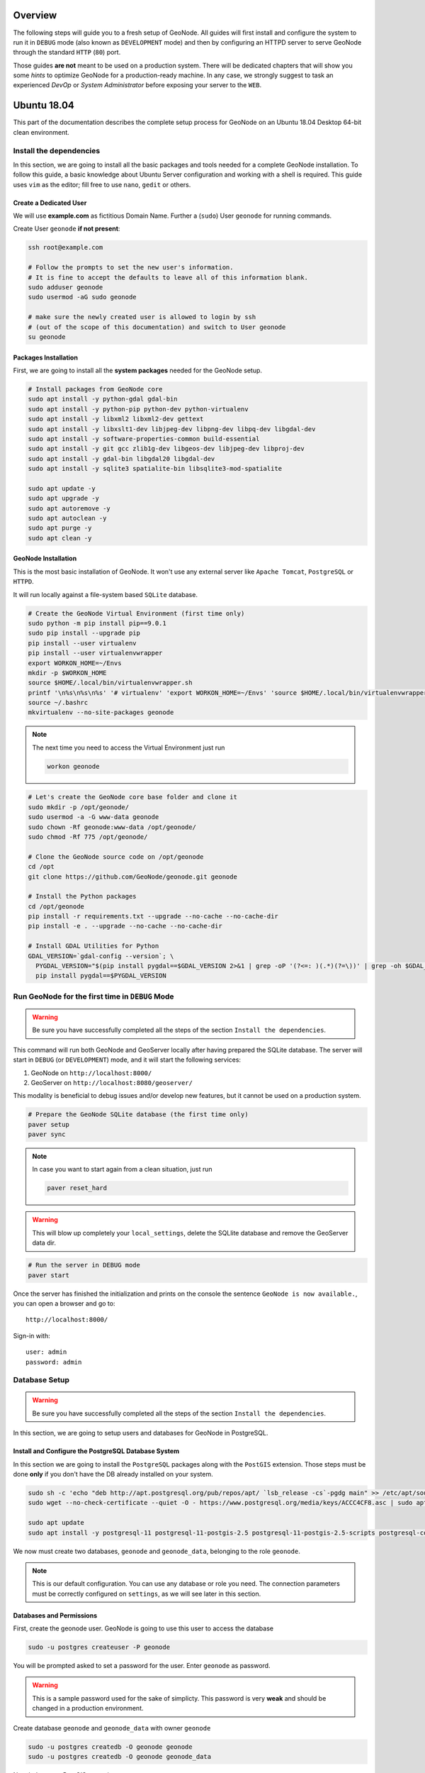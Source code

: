 Overview
========

The following steps will guide you to a fresh setup of GeoNode. All guides will first install and configure the system to run it in ``DEBUG`` mode (also known as ``DEVELOPMENT`` mode) and then by configuring an HTTPD server to serve GeoNode through the standard ``HTTP`` (``80``) port.

Those guides **are not** meant to be used on a production system. There will be dedicated chapters that will show you some *hints* to optimize GeoNode for a production-ready machine. In any case, we strongly suggest to task an experienced *DevOp* or *System Administrator* before exposing your server to the ``WEB``.

Ubuntu 18.04
============

This part of the documentation describes the complete setup process for GeoNode on an Ubuntu 18.04 Desktop 64-bit clean environment.

Install the dependencies
^^^^^^^^^^^^^^^^^^^^^^^^

In this section, we are going to install all the basic packages and tools needed for a complete GeoNode installation. To follow this guide, a basic knowledge about Ubuntu Server configuration and working with a shell is required. This guide uses ``vim`` as the editor; fill free to use ``nano``, ``gedit`` or others.

Create a Dedicated User
.......................

We will use **example.com** as fictitious Domain Name. Further a (``sudo``) User ``geonode`` for running commands.

Create User ``geonode`` **if not present**:

.. code-block:: shell

  ssh root@example.com

  # Follow the prompts to set the new user's information.
  # It is fine to accept the defaults to leave all of this information blank.
  sudo adduser geonode
  sudo usermod -aG sudo geonode

  # make sure the newly created user is allowed to login by ssh
  # (out of the scope of this documentation) and switch to User geonode
  su geonode

Packages Installation
.....................

First, we are going to install all the **system packages** needed for the GeoNode setup.

.. code-block:: shell

  # Install packages from GeoNode core
  sudo apt install -y python-gdal gdal-bin
  sudo apt install -y python-pip python-dev python-virtualenv
  sudo apt install -y libxml2 libxml2-dev gettext
  sudo apt install -y libxslt1-dev libjpeg-dev libpng-dev libpq-dev libgdal-dev
  sudo apt install -y software-properties-common build-essential
  sudo apt install -y git gcc zlib1g-dev libgeos-dev libjpeg-dev libproj-dev
  sudo apt install -y gdal-bin libgdal20 libgdal-dev
  sudo apt install -y sqlite3 spatialite-bin libsqlite3-mod-spatialite

  sudo apt update -y
  sudo apt upgrade -y
  sudo apt autoremove -y
  sudo apt autoclean -y
  sudo apt purge -y
  sudo apt clean -y

GeoNode Installation
....................

This is the most basic installation of GeoNode. It won't use any external server like ``Apache Tomcat``, ``PostgreSQL`` or ``HTTPD``.

It will run locally against a file-system based ``SQLite`` database.

.. code-block:: shell

  # Create the GeoNode Virtual Environment (first time only)
  sudo python -m pip install pip==9.0.1
  sudo pip install --upgrade pip
  pip install --user virtualenv
  pip install --user virtualenvwrapper
  export WORKON_HOME=~/Envs
  mkdir -p $WORKON_HOME
  source $HOME/.local/bin/virtualenvwrapper.sh
  printf '\n%s\n%s\n%s' '# virtualenv' 'export WORKON_HOME=~/Envs' 'source $HOME/.local/bin/virtualenvwrapper.sh' >> ~/.bashrc
  source ~/.bashrc
  mkvirtualenv --no-site-packages geonode

.. note:: The next time you need to access the Virtual Environment just run

  .. code-block:: shell

    workon geonode


.. code-block:: shell

  # Let's create the GeoNode core base folder and clone it
  sudo mkdir -p /opt/geonode/
  sudo usermod -a -G www-data geonode
  sudo chown -Rf geonode:www-data /opt/geonode/
  sudo chmod -Rf 775 /opt/geonode/
  
  # Clone the GeoNode source code on /opt/geonode
  cd /opt
  git clone https://github.com/GeoNode/geonode.git geonode
  
  # Install the Python packages
  cd /opt/geonode
  pip install -r requirements.txt --upgrade --no-cache --no-cache-dir
  pip install -e . --upgrade --no-cache --no-cache-dir

  # Install GDAL Utilities for Python
  GDAL_VERSION=`gdal-config --version`; \
    PYGDAL_VERSION="$(pip install pygdal==$GDAL_VERSION 2>&1 | grep -oP '(?<=: )(.*)(?=\))' | grep -oh $GDAL_VERSION\.[0-9])"; \
    pip install pygdal==$PYGDAL_VERSION

Run GeoNode for the first time in ``DEBUG`` Mode
^^^^^^^^^^^^^^^^^^^^^^^^^^^^^^^^^^^^^^^^^^^^^^^^

.. warning::

  Be sure you have successfully completed all the steps of the section ``Install the dependencies``.

This command will run both GeoNode and GeoServer locally after having prepared the SQLite database. The server will start in ``DEBUG`` (or ``DEVELOPMENT``) mode, and it will start the following services:

#. GeoNode on ``http://localhost:8000/``
#. GeoServer on ``http://localhost:8080/geoserver/``

This modality is beneficial to debug issues and/or develop new features, but it cannot be used on a production system.

.. code-block:: shell

  # Prepare the GeoNode SQLite database (the first time only)
  paver setup
  paver sync

.. note::

  In case you want to start again from a clean situation, just run
  
  .. code:: shell
  
    paver reset_hard
  
.. warning:: This will blow up completely your ``local_settings``, delete the SQLlite database and remove the GeoServer data dir.

.. code-block:: shell

  # Run the server in DEBUG mode
  paver start

Once the server has finished the initialization and prints on the console the sentence ``GeoNode is now available.``, you can open a browser and go to::

  http://localhost:8000/
  
Sign-in with::

  user: admin
  password: admin
  
Database Setup
^^^^^^^^^^^^^^

.. warning::

  Be sure you have successfully completed all the steps of the section ``Install the dependencies``.

In this section, we are going to setup users and databases for GeoNode in PostgreSQL.

Install and Configure the PostgreSQL Database System
....................................................

In this section we are going to install the ``PostgreSQL`` packages along with the ``PostGIS`` extension. Those steps must be done **only** if you don't have the DB already installed on your system.

.. code-block:: shell

  sudo sh -c 'echo "deb http://apt.postgresql.org/pub/repos/apt/ `lsb_release -cs`-pgdg main" >> /etc/apt/sources.list.d/pgdg.list'
  sudo wget --no-check-certificate --quiet -O - https://www.postgresql.org/media/keys/ACCC4CF8.asc | sudo apt-key add -

  sudo apt update
  sudo apt install -y postgresql-11 postgresql-11-postgis-2.5 postgresql-11-postgis-2.5-scripts postgresql-contrib-11 postgresql-client-11

We now must create two databases, ``geonode`` and ``geonode_data``, belonging to the role ``geonode``.

.. note:: This is our default configuration. You can use any database or role you need. The connection parameters must be correctly configured on ``settings``, as we will see later in this section.

Databases and Permissions
.........................

First, create the geonode user. GeoNode is going to use this user to access the database

.. code-block:: shell

  sudo -u postgres createuser -P geonode

You will be prompted asked to set a password for the user. Enter ``geonode`` as password.

.. warning:: This is a sample password used for the sake of simplicty. This password is very **weak** and should be changed in a production environment.

Create database ``geonode`` and ``geonode_data`` with owner ``geonode``

.. code-block:: shell

  sudo -u postgres createdb -O geonode geonode
  sudo -u postgres createdb -O geonode geonode_data

Next let's create PostGIS extensions

.. code-block:: shell

  sudo -u postgres psql -d geonode -c 'CREATE EXTENSION postgis;'
  sudo -u postgres psql -d geonode -c 'GRANT ALL ON geometry_columns TO PUBLIC;'
  sudo -u postgres psql -d geonode -c 'GRANT ALL ON spatial_ref_sys TO PUBLIC;'
  sudo -u postgres psql -d geonode -c 'GRANT ALL PRIVILEGES ON ALL TABLES IN SCHEMA public TO geonode;'

  sudo -u postgres psql -d geonode_data -c 'CREATE EXTENSION postgis;'
  sudo -u postgres psql -d geonode_data -c 'GRANT ALL ON geometry_columns TO PUBLIC;'
  sudo -u postgres psql -d geonode_data -c 'GRANT ALL ON spatial_ref_sys TO PUBLIC;'
  sudo -u postgres psql -d geonode_data -c 'GRANT ALL PRIVILEGES ON ALL TABLES IN SCHEMA public TO geonode;'

Final step is to change user access policies for local connections in the file ``pg_hba.conf``

.. code-block:: shell

  sudo vim /etc/postgresql/11/main/pg_hba.conf
  
Scroll down to the bottom of the document. We only need to edit one line.

.. code-block:: shell

  # "local" is for Unix domain socket connections only
  # local   all             all                                     peer
  local   all             all                                     trust

.. warning:: If your ``PostgreSQL`` database resides on a **separate/remote machine**, you'll have to **allow** remote access to the databases in the ``/etc/postgresql/11/main/pg_hba.conf`` to the ``geonode`` user and tell PostgreSQL to **accept** non-local connections in your ``/etc/postgresql/11/main/postgresql.conf`` file

Restart PostgreSQL to make the change effective.

.. code-block:: shell
  
  sudo service postgresql restart
  
PostgreSQL is now ready. To test the configuration, try to connect to the ``geonode`` database as ``geonode`` role.

.. code-block:: shell

  psql -U geonode geonode
  \q


Install GeoServer
^^^^^^^^^^^^^^^^^

When running the command ``paver start``, as we have seen before, the script runs automatically a ``Jetty`` Servlet Java container running ``GeoServer`` with the default settings.

.. warning:: Before executing the next steps, be sure ``GeoNode`` and ``GeoServer`` paver services have been stopped. In order to do that

  .. code-block:: shell
  
    workon geonode
    cd /opt/geonode/
    paver stop

This is not the optimal way to run ``GeoServer``. This is a fundamental component of ``GeoNode`` and we must be sure it is running on a stable and reliable manner.

In this section, we are going to install the ``Apache Tomcat 8`` Servlet Java container, which will be started by default on the internal port ``8080``.

We will also perform several optimizations to:

1. Correctly setup the Java VM Options, like the available heap memory and the garbage collector options.
2. Externalize the ``GeoServer`` and ``GeoWebcache`` catalogs in order to allow further updates without the risk of deleting our datasets.

.. note:: This is still a basic setup of those components. More details will be provided on sections of the documentation concerning the hardening of the system in a production environment. Nevertheless, you will need to tweak a bit those settings accordingly with your current system. As an instance, if your machine does not have enough memory, you will need to lower down the initial amount of available heap memory. **Warnings** and **notes** will be placed below the statements that will require your attention.

.. code-block:: shell

  # Install Openjdk
  sudo -i apt update
  sudo apt install openjdk-8-jdk-headless default-jdk-headless -y
  sudo update-java-alternatives --set /usr/lib/jvm/java-1.8.0-openjdk-amd64

  # Check Java version
  java -version
    openjdk version "1.8.0_212"
    OpenJDK Runtime Environment (build 1.8.0_212-8u212-b03-0ubuntu1.18.04.1-b03)
    OpenJDK 64-Bit Server VM (build 25.212-b03, mixed mode)

  # Install Apache Tomcat 8
  sudo wget http://www-us.apache.org/dist/tomcat/tomcat-8/v8.5.41/bin/apache-tomcat-8.5.41.tar.gz
  sudo tar xzf apache-tomcat-8.5.41.tar.gz
  sudo mv apache-tomcat-8.5.41 /usr/local/apache-tomcat8
  sudo useradd -m -U -s /bin/false tomcat
  sudo usermod -a -G www-data tomcat
  sudo sed -i -e 's/xom-\*\.jar/xom-\*\.jar,bcprov\*\.jar/g' /usr/local/apache-tomcat8/conf/catalina.properties
  
  export JAVA_HOME=$(readlink -f /usr/bin/java | sed "s:bin/java::")
  echo 'JAVA_HOME='$JAVA_HOME | sudo tee --append /usr/local/apache-tomcat8/bin/setenv.sh
  
  # Add Tomcat user to www-data group !important!
  sudo usermod -a -G www-data tomcat

  sudo sh -c 'chmod +x /usr/local/apache-tomcat8/bin/*.sh'
  sudo chown -Rf tomcat:www-data /usr/local/apache-tomcat8

Let's create a system service to manage tomcat startup

.. code-block:: shell

  sudo vim /etc/systemd/system/tomcat.service

.. code-block:: shell

  [Unit]
  Description=Tomcat 8.5 servlet container
  After=network.target

  [Service]
  Type=forking

  User=tomcat
  Group=tomcat

  Environment="JAVA_HOME=/usr/lib/jvm/default-java"
  Environment="JAVA_OPTS=-Djava.security.egd=file:///dev/urandom"

  Environment="CATALINA_BASE=/usr/local/apache-tomcat8"
  Environment="CATALINA_HOME=/usr/local/apache-tomcat8"
  Environment="CATALINA_PID=/usr/local/apache-tomcat8/temp/tomcat.pid"

  ExecStart=/usr/local/apache-tomcat8/bin/startup.sh
  ExecStop=/usr/local/apache-tomcat8/bin/shutdown.sh

  [Install]
  WantedBy=multi-user.target

To test the service:

.. code-block:: shell

  sudo systemctl daemon-reload
  sudo systemctl restart tomcat
  sudo systemctl status tomcat.service

To make it enabled by default

.. code-block:: shell

  sudo systemctl enable tomcat

GeoServer Optimizations
.......................

Let's externalize the ``GEOSERVER_DATA_DIR`` and ``logs``

.. code-block:: shell

  # Create the target folders
  sudo mkdir -p /opt/data
  sudo chown -Rf geonode:www-data /opt/data
  sudo chmod -Rf 775 /opt/data
  sudo mkdir -p /opt/data/logs
  sudo chown -Rf geonode:www-data /opt/data/logs
  sudo chmod -Rf 775 /opt/data/logs
  
  # Download and extract the default GEOSERVER_DATA_DIR
  sudo wget --no-check-certificate https://build.geo-solutions.it/geonode/geoserver/latest/data-2.14.x.zip
  sudo unzip data-2.14.x.zip -d /opt/data/
  
  sudo mv /opt/data/data/ /opt/data/geoserver_data
  sudo chown -Rf tomcat:www-data /opt/data/geoserver_data
  sudo chmod -Rf 775 /opt/data/geoserver_data

  sudo mkdir -p /opt/data/geoserver_logs
  sudo chown -Rf tomcat:www-data /opt/data/geoserver_logs
  sudo chmod -Rf 775 /opt/data/geoserver_logs

  sudo mkdir -p /opt/data/gwc_cache_dir
  sudo chown -Rf tomcat:www-data /opt/data/gwc_cache_dir
  sudo chmod -Rf 775 /opt/data/gwc_cache_dir

  # Download and install GeoServer
  sudo wget --no-check-certificate https://build.geo-solutions.it/geonode/geoserver/latest/geoserver-2.14.x.war
  sudo mv geoserver-2.14.x.war /usr/local/apache-tomcat8/webapps/geoserver.war

Let's now configure the ``JAVA_OPTS``, i.e. the parameters to run the Servlet Container, like heap memory, garbage collector and so on.

.. code-block:: shell

  sudo sed -i -e "s/JAVA_OPTS=/#JAVA_OPTS=/g" /usr/local/apache-tomcat8/bin/setenv.sh

  echo 'GEOSERVER_DATA_DIR="/opt/data/geoserver_data"' | sudo tee --append /usr/local/apache-tomcat8/bin/setenv.sh
  echo 'GEOSERVER_LOG_LOCATION="/opt/data/geoserver_logs/geoserver.log"' | sudo tee --append /usr/local/apache-tomcat8/bin/setenv.sh
  echo 'GEOWEBCACHE_CACHE_DIR="/opt/data/gwc_cache_dir"' | sudo tee --append /usr/local/apache-tomcat8/bin/setenv.sh
  echo 'GEOFENCE_DIR="$GEOSERVER_DATA_DIR/geofence"' | sudo tee --append /usr/local/apache-tomcat8/bin/setenv.sh
  echo 'TIMEZONE="UTC"' | sudo tee --append /usr/local/apache-tomcat8/bin/setenv.sh

  echo 'JAVA_OPTS="-server -Djava.awt.headless=true -Dorg.geotools.shapefile.datetime=true -XX:+UseParallelGC -XX:ParallelGCThreads=4 -Dfile.encoding=UTF8 -Duser.timezone=$TIMEZONE -Xms512m -Xmx4096m -Djavax.servlet.request.encoding=UTF-8 -Djavax.servlet.response.encoding=UTF-8 -DGEOSERVER_DATA_DIR=$GEOSERVER_DATA_DIR -Dgeofence.dir=$GEOFENCE_DIR -DGEOSERVER_LOG_LOCATION=$GEOSERVER_LOG_LOCATION -DGEOWEBCACHE_CACHE_DIR=$GEOWEBCACHE_CACHE_DIR"' | sudo tee --append /usr/local/apache-tomcat8/bin/setenv.sh

.. note:: After the execution of the above statements, you should be able to see the new options written at the bottom of the file ``/usr/local/apache-tomcat8/bin/setenv.sh``.

  .. code-block:: shell
    
      ...
      # If you run Tomcat on port numbers that are all higher than 1023, then you
      # do not need authbind.  It is used for binding Tomcat to lower port numbers.
      # (yes/no, default: no)
      #AUTHBIND=no
      JAVA_HOME=/usr/lib/jvm/java-8-openjdk-amd64/jre/
      GEOSERVER_DATA_DIR="/opt/data/geoserver_data"
      GEOSERVER_LOG_LOCATION="/opt/data/geoserver_logs/geoserver.log"
      GEOWEBCACHE_CACHE_DIR="/opt/data/gwc_cache_dir"
      GEOFENCE_DIR="$GEOSERVER_DATA_DIR/geofence"
      TIMEZONE="UTC"
      JAVA_OPTS="-server -Djava.awt.headless=true -Dorg.geotools.shapefile.datetime=true -XX:+UseParallelGC -XX:ParallelGCThreads=4 -Dfile.encoding=UTF8 -Duser.timezone=$TIMEZONE -Xms512m -Xmx4096m -Djavax.servlet.request.encoding=UTF-8 -Djavax.servlet.response.encoding=UTF-8 -DGEOSERVER_DATA_DIR=$GEOSERVER_DATA_DIR -Dgeofence.dir=$GEOFENCE_DIR -DGEOSERVER_LOG_LOCATION=$GEOSERVER_LOG_LOCATION -DGEOWEBCACHE_CACHE_DIR=$GEOWEBCACHE_CACHE_DIR"

  Those options could be updated or changed manually at any time, accordingly to your needs.
  
.. warning:: The default options we are going to add to the Servlet Container, assume you can reserve at least ``4GB`` of ``RAM`` to ``GeoServer`` (see the option ``-Xmx4096m``). You must be sure your machine has enough memory to run both ``GeoServer`` and ``GeoNode``, which in this case means at least ``4GB`` for ``GeoServer`` plus at least ``2GB`` for ``GeoNode``. A total of at least ``6GB`` of ``RAM`` available on your machine. If you don't have enough ``RAM`` available, you can lower down the values ``-Xms512m -Xmx4096m``. Consider that with less ``RAM`` available, the performances of your services will be highly impacted.

In order to make the changes effective, you'll need to restart the Servlet Container.

.. code-block:: shell

  # Restart the server
  sudo systemctl daemon-reload
  sudo systemctl restart tomcat
  sudo systemctl status tomcat.service
  
  # Follow the startup logs
  sudo tail -F -n 300 /opt/data/geoserver_logs/geoserver.log

If you can see on the logs something similar to this, without errors

.. code-block:: shell

  ...
  2019-05-31 10:06:34,190 INFO [geoserver.wps] - Found 5 bindable processes in GeoServer specific processes
  2019-05-31 10:06:34,281 INFO [geoserver.wps] - Found 89 bindable processes in Deprecated processes
  2019-05-31 10:06:34,298 INFO [geoserver.wps] - Found 31 bindable processes in Vector processes
  2019-05-31 10:06:34,307 INFO [geoserver.wps] - Found 48 bindable processes in Geometry processes
  2019-05-31 10:06:34,307 INFO [geoserver.wps] - Found 1 bindable processes in PolygonLabelProcess
  2019-05-31 10:06:34,311 INFO [geoserver.wps] - Blacklisting process ras:ConvolveCoverage as the input kernel of type class javax.media.jai.KernelJAI cannot be handled
  2019-05-31 10:06:34,319 INFO [geoserver.wps] - Blacklisting process ras:RasterZonalStatistics2 as the input zones of type class java.lang.Object cannot be handled
  2019-05-31 10:06:34,320 INFO [geoserver.wps] - Blacklisting process ras:RasterZonalStatistics2 as the input nodata of type class it.geosolutions.jaiext.range.Range cannot be handled
  2019-05-31 10:06:34,320 INFO [geoserver.wps] - Blacklisting process ras:RasterZonalStatistics2 as the input rangeData of type class java.lang.Object cannot be handled
  2019-05-31 10:06:34,320 INFO [geoserver.wps] - Blacklisting process ras:RasterZonalStatistics2 as the output zonal statistics of type interface java.util.List cannot be handled
  2019-05-31 10:06:34,321 INFO [geoserver.wps] - Found 18 bindable processes in Raster processes
  2019-05-31 10:06:34,917 INFO [ows.OWSHandlerMapping] - Mapped URL path [/TestWfsPost] onto handler 'wfsTestServlet'
  2019-05-31 10:06:34,918 INFO [ows.OWSHandlerMapping] - Mapped URL path [/wfs/*] onto handler 'dispatcher'
  2019-05-31 10:06:34,918 INFO [ows.OWSHandlerMapping] - Mapped URL path [/wfs] onto handler 'dispatcher'
  2019-05-31 10:06:42,237 INFO [geoserver.security] - Start reloading user/groups for service named default
  2019-05-31 10:06:42,241 INFO [geoserver.security] - Reloading user/groups successful for service named default
  2019-05-31 10:06:42,357 WARN [auth.GeoFenceAuthenticationProvider] - INIT FROM CONFIG
  2019-05-31 10:06:42,494 INFO [geoserver.security] - AuthenticationCache Initialized with 1000 Max Entries, 300 seconds idle time, 600 seconds time to live and 3 concurrency level
  2019-05-31 10:06:42,495 INFO [geoserver.security] - AuthenticationCache Eviction Task created to run every 600 seconds
  2019-05-31 10:06:42,506 INFO [config.GeoserverXMLResourceProvider] - Found configuration file in /opt/data/gwc_cache_dir
  2019-05-31 10:06:42,516 INFO [config.GeoserverXMLResourceProvider] - Found configuration file in /opt/data/gwc_cache_dir
  2019-05-31 10:06:42,542 INFO [config.XMLConfiguration] - Wrote configuration to /opt/data/gwc_cache_dir
  2019-05-31 10:06:42,547 INFO [geoserver.importer] - Enabling import store: memory

Your ``GeoServer`` should be up and running at

.. code-block:: shell

  http://localhost:8080/geoserver/

.. warning:: In case of errors or the file ``geoserver.log`` is not created, check the Catalina logs in order to try to understand what's happened.

  .. code-block:: shell
  
    sudo less /usr/local/apache-tomcat8/logs/catalina.out

It is possible to test the new running ``GeoServer`` with the ``GeoNode`` paver service (``DEBUG`` mode). To do that

.. code-block:: shell

  workon geonode
  cd /opt/geonode/
  paver start_django

.. warning:: The ``paver reset`` command from now on **won't** clean up ``GeoServer`` and its catalog anymore. Therefore, every data uploaded during those tests will remain on ``GeoServer`` even if ``GeoNode`` will be reset.

Web Server
^^^^^^^^^^

Until now we have seen how to start ``GeoNode`` in ``DEBUG`` mode from the command line, through the ``paver`` utilities. This is of course not the best way to start it. Moreover you will need a dedicated ``HTTPD`` server running on port ``80`` if you would like to expose your server to the world.

In this section we will see:

1. How to configure ``NGINX`` HTTPD Server to host ``GeoNode`` and ``GeoServer``. In the initial setup we will still run the services on ``http://localhost``
2. Update the ``settings`` in order to link ``GeoNode`` and ``GeoServer`` to the ``PostgreSQL`` Database.
3. Update the ``settings`` in order to update ``GeoNode`` and ``GeoServer`` services running on a **public IP** or **hostname**.
4. Install and enable ``HTTPS`` secured connection through the ``Let's Encrypt`` provider.

Install and configure ``NGINX``
...............................

.. warning:: Before executing the next steps, be sure ``GeoNode`` paver services have been stopped. To do that

  .. code-block:: shell
  
    workon geonode
    cd /opt/geonode/
    paver stop_django

.. code-block:: shell

  # Install the services
  sudo apt install -y nginx uwsgi uwsgi-plugin-python

Serving {“geonode”, “geoserver”} via ``NGINX``
..............................................

.. code-block:: shell

  # Create the GeoNode UWSGI config
  sudo vim /etc/uwsgi/apps-available/geonode.ini
  
.. code-block:: shell

  [uwsgi]
  socket = 0.0.0.0:8000
  uid = geonode
  gid = www-data

  plugins = python
  virtualenv = /home/geonode/Envs/geonode
  env = DEBUG=False
  env = DJANGO_SETTINGS_MODULE=geonode.settings
  env = SECRET_KEY='RanD0m%3cr3tK3y'
  env = SITE_HOST_NAME=localhost
  env = SITEURL=http://localhost/
  env = LOCKDOWN_GEONODE=False
  env = SESSION_EXPIRED_CONTROL_ENABLED=True
  env = FORCE_SCRIPT_NAME=
  env = EMAIL_ENABLE=False
  env = DJANGO_EMAIL_HOST_USER=
  env = DJANGO_EMAIL_HOST_PASSWORD=
  env = DJANGO_EMAIL_HOST=localhost
  env = DJANGO_EMAIL_PORT=25
  env = DJANGO_EMAIL_USE_TLS=False
  env = DEFAULT_FROM_EMAIL=GeoNode <no-reply@localhost>
  env = MONITORING_ENABLED=True
  env = GEOSERVER_PUBLIC_HOST=localhost
  env = GEOSERVER_PUBLIC_PORT=
  env = GEOSERVER_ADMIN_PASSWORD=geoserver
  env = GEOSERVER_LOCATION=http://localhost/geoserver/
  env = GEOSERVER_PUBLIC_LOCATION=http://localhost/geoserver/
  env = GEOSERVER_WEB_UI_LOCATION=http://localhost/geoserver/
  env = RESOURCE_PUBLISHING=False
  env = ADMIN_MODERATE_UPLOADS=False
  env = GROUP_PRIVATE_RESOURCES=False
  env = GROUP_MANDATORY_RESOURCES=False
  env = OGC_REQUEST_TIMEOUT=60
  env = OGC_REQUEST_MAX_RETRIES=3
  env = OGC_REQUEST_POOL_MAXSIZE=100
  env = OGC_REQUEST_POOL_CONNECTIONS=100
  env = EXIF_ENABLED=True
  env = CREATE_LAYER=False
  env = FAVORITE_ENABLED=True

  chdir = /opt/geonode
  module = geonode.wsgi:application

  processes = 4
  threads = 2
  enable-threads = true
  master = true
  
  # logging
  # path to where uwsgi logs will be saved
  logto = /opt/data/logs/geonode.log
  daemonize = /opt/data/logs/geonode.log
  touch-reload = /opt/geonode/geonode/wsgi.py
  buffer-size = 32768
  max-requests = 500
  harakiri = 300 # respawn processes taking more than 5 minutes (300 seconds)
  max-requests = 500 # respawn processes after serving 5000 requests
  # limit-as = 1024 # avoid Errno 12 cannot allocate memory
  harakiri-verbose = true
  vacuum = true
  thunder-lock = true

.. code-block:: shell

  # Enable the GeoNode UWSGI config
  sudo ln -s /etc/uwsgi/apps-available/geonode.ini /etc/uwsgi/apps-enabled/geonode.ini
  
  # Restart UWSGI Service
  sudo service uwsgi restart

.. code-block:: shell

  # Backup the origina NGINX config
  sudo mv /etc/nginx/nginx.conf /etc/nginx/nginx.conf.orig

  # Create the GeoNode Default NGINX config
  sudo vim /etc/nginx/nginx.conf
  
.. code-block:: shell

  # Make sure your nginx.config matches the following one
  user www-data;
  worker_processes auto;
  pid /run/nginx.pid;
  include /etc/nginx/modules-enabled/*.conf;

  events {
    worker_connections 768;
    # multi_accept on;
  }

  http {
    ##
    # Basic Settings
    ##

    sendfile on;
    tcp_nopush on;
    tcp_nodelay on;
    keepalive_timeout 65;
    types_hash_max_size 2048;
    # server_tokens off;

    # server_names_hash_bucket_size 64;
    # server_name_in_redirect off;

    include /etc/nginx/mime.types;
    default_type application/octet-stream;

    ##
    # SSL Settings
    ##

    ssl_protocols TLSv1 TLSv1.1 TLSv1.2; # Dropping SSLv3, ref: POODLE
    ssl_prefer_server_ciphers on;

    ##
    # Logging Settings
    ##

    access_log /var/log/nginx/access.log;
    error_log /var/log/nginx/error.log;

    ##
    # Gzip Settings
    ##

    gzip on;
    gzip_vary on;
    gzip_proxied any;
    gzip_http_version 1.1;
    gzip_disable "MSIE [1-6]\.";
    gzip_buffers 16 8k;
    gzip_min_length 1100;
    gzip_comp_level 6;
    gzip_proxied any;
    gzip_types video/mp4 text/plain text/css application/x-javascript text/xml application/xml application/xml+rss text/javascript image/jpeg;

    ##
    # Virtual Host Configs
    ##

    include /etc/nginx/conf.d/*.conf;
    include /etc/nginx/sites-enabled/*;
  }

.. code-block:: shell

  # Remove the Default NGINX config
  sudo rm /etc/nginx/sites-enabled/default

  # Create the GeoNode App NGINX config
  sudo vim /etc/nginx/sites-available/geonode

.. code-block:: shell

  uwsgi_intercept_errors on;

  upstream geoserver_proxy {
    server localhost:8080;
  }

  # Expires map
  map $sent_http_content_type $expires {
    default                    off;
    text/html                  epoch;
    text/css                   max;
    application/javascript     max;
    ~image/                    max;
  }

  server {
    listen 80 default_server;
    listen [::]:80 default_server;

    root /var/www/html;
    index index.html index.htm index.nginx-debian.html;

    server_name _;

    charset utf-8;

    etag on;
    expires $expires;
    proxy_read_timeout 600s;
    # set client body size to 2M #
    client_max_body_size 50000M;

    location / {
      etag off;
      uwsgi_pass 127.0.0.1:8000;
      uwsgi_read_timeout 600s;
      include uwsgi_params;
    }

    location /static/ {
      alias /opt/geonode/geonode/static_root/;
    }

    location /uploaded/ {
      alias /opt/geonode/geonode/uploaded/;
    }

    location /geoserver {
      proxy_pass http://geoserver_proxy;
      include proxy_params;
    }
  }

.. code-block:: shell

  # Enable GeoNode NGINX config
  sudo ln -s /etc/nginx/sites-available/geonode /etc/nginx/sites-enabled/geonode
  
  # Restart the services
  sudo systemctl restart tomcat
  sudo service nginx restart

Refresh ``GeoNode`` static data

.. code-block:: shell

  workon geonode
  cd /opt/geonode
  python manage.py collectstatic --no-input


Refresh ``GeoNode`` and ``GeoServer`` **OAuth2** settings

.. code-block:: shell

  workon geonode
  cd /opt/geonode
  
  # This must be done the first time only
  sudo cp package/support/geonode.binary /usr/bin/geonode
  sudo cp package/support/geonode.updateip /usr/bin/geonode_updateip
  sudo chmod +x /usr/bin/geonode
  sudo chmod +x /usr/bin/geonode_updateip
  pip install -e git+https://github.com/justquick/django-activity-stream.git#egg=django-activity-stream
  
  # Update the GeoNode ip or hostname
  sudo PYTHONWARNINGS=ignore WORKON_HOME=/home/geonode/Envs/geonode DJANGO_SETTINGS_MODULE=geonode.settings GEONODE_ETC=/opt/geonode GEOSERVER_DATA_DIR=/opt/data/geoserver_data TOMCAT_SERVICE="service tomcat" APACHE_SERVICE="service nginx" geonode_updateip -p localhost

The ``GeoNode`` service should now run on ``http://localhost/``

The ``GeoServer`` service should now run on ``http://localhost/geoserver/``

You should be able to login with the default user ``admin`` (pwd ``admin``) and upload your layers.

Update the settings in order to use the ``PostgreSQL`` Database
...............................................................

.. warning:: Make sure you already installed and configured the Database as explained in the previous sections.

.. code-block:: shell

  workon geonode
  cd /opt/geonode
  
  cp geonode/local_settings.py.geoserver.sample geonode/local_settings.py

  # In case you want to change the DB password, run the following
  # sudo sed -i -e "s/'PASSWORD': 'geonode',/'PASSWORD': '<your_db_role_password>',/g" geonode/local_settings.py

  # Stop Tomcat
  sudo systemctl restart tomcat
  
  # Initialize GeoNode
  DJANGO_SETTINGS_MODULE=geonode.local_settings paver reset
  DJANGO_SETTINGS_MODULE=geonode.local_settings paver setup
  DJANGO_SETTINGS_MODULE=geonode.local_settings paver sync
  DJANGO_SETTINGS_MODULE=geonode.local_settings python manage.py collectstatic --noinput

Before finalizing the configuration we will need to update the ``UWSGI`` settings

.. code-block:: shell

  sudo vim /etc/uwsgi/apps-enabled/geonode.ini
  
Change ``geonode.settings`` to ``geonode.local_settings``

.. code-block:: shell

  %s/geonode.settings/geonode.local_settings/g

Restart ``UWSGI`` and update ``OAuth2`` by using the new ``geonode.local_settings``

.. warning:: **!IMPORTANT!** In the statement below make sure to use ``DJANGO_SETTINGS_MODULE=geonode.local_settings``

.. code-block:: shell

  # Restart UWSGI
  sudo service uwsgi restart
  
  # Update the GeoNode ip or hostname
  sudo PYTHONWARNINGS=ignore WORKON_HOME=/home/geonode/Envs/geonode DJANGO_SETTINGS_MODULE=geonode.local_settings GEONODE_ETC=/opt/geonode GEOSERVER_DATA_DIR=/opt/data/geoserver_data TOMCAT_SERVICE="service tomcat" APACHE_SERVICE="service nginx" geonode_updateip -p localhost

Update the ``settings`` in order to update ``GeoNode`` and ``GeoServer`` services running on a public IP or hostname
....................................................................................................................

.. warning:: Before exposing your services to the Internet, **make sure** your system is **hardened** and **secure enough**. See the specific documentation section for more details.

Let's say you want to run your services on a public IP or domain, e.g. ``www.example.org``. You will need to slightly update your services in order to reflect the new server name.

In particular the steps to do are:

1. Update ``NGINX`` configuration in order to serve the new domain name.

  .. code-block:: shell
  
    sudo vim /etc/nginx/sites-enabled/geonode
    
    # Update the 'server_name' directive
    server_name example.org www.example.org;
    
    # Restart the service
    sudo service nginx restart
    
2. Update ``UWSGI`` configuration in order to serve the new domain name.

  .. code-block:: shell
  
    sudo vim /etc/uwsgi/apps-enabled/geonode.ini
    
    # Change everywhere 'localhost' to the new hostname
    %s/localhost/www.example.org/g
    
    # Restart the service
    sudo service uwsgi restart

3. Update ``OAuth2`` configuration in order to hit the new hostname.

  .. code-block:: shell

    workon geonode
    cd /opt/geonode

    # Update the GeoNode ip or hostname
    sudo PYTHONWARNINGS=ignore WORKON_HOME=/home/geonode/Envs/geonode DJANGO_SETTINGS_MODULE=geonode.local_settings GEONODE_ETC=/opt/geonode GEOSERVER_DATA_DIR=/opt/data/geoserver_data TOMCAT_SERVICE="service tomcat" APACHE_SERVICE="service nginx" geonode_updateip -l localhost -p www.example.org

4. Update the existing ``GeoNode`` links in order to hit the new hostname.

  .. code-block:: shell

    workon geonode
    cd /opt/geonode

    # Update the GeoNode ip or hostname
    DJANGO_SETTINGS_MODULE=geonode.local_settings python manage.py migrate_baseurl --source-address=http://localhost --target-address=http://www.example.org

Install and enable HTTPS secured connection through the Let's Encrypt provider
..............................................................................

.. code-block:: shell

  # Install Let's Encrypt Certbot
  sudo add-apt-repository ppa:certbot/certbot
  sudo apt update -y; sudo apt install python-certbot-nginx -y

  # Reload NGINX config and make sure the firewall denies access to HTTP
  sudo systemctl reload nginx
  sudo ufw allow 'Nginx Full'
  sudo ufw delete allow 'Nginx HTTP'

  # Create and dump the Let's Encrypt Certificates
  sudo certbot --nginx -d example.org -d www.example.org
  # ...choose the redirect option when asked for
  
1. Update the ``GeoNode`` **OAuth2** ``Redirect URIs`` accordingly.

  From the ``GeoNode Admin Dashboard`` goto ``Home › Django/GeoNode OAuth Toolkit › Applications › GeoServer``
  
  .. figure:: img/ubuntu-https-001.png
        :align: center

        *Redirect URIs*

2. Update the ``GeoServer`` ``Proxy Base URL`` accordingly.

  From the ``GeoServer Admin GUI`` goto ``About & Status > Global``
  
  .. figure:: img/ubuntu-https-002.png
        :align: center

        *Proxy Base URL*


3. Update the ``GeoServer`` ``Role Base URL`` accordingly.

  From the ``GeoServer Admin GUI`` goto ``Security > Users, Groups, Roles > geonode REST role service``
  
  .. figure:: img/ubuntu-https-003.png
        :align: center

        *Role Base URL*

4. Update the ``GeoServer`` ``OAuth2 Service Parameters`` accordingly.

  From the ``GeoServer Admin GUI`` goto ``Security > Authentication > Authentication Filters > geonode-oauth2``
  
  .. figure:: img/ubuntu-https-004.png
        :align: center

        *OAuth2 Service Parameters*


5. Update the ``UWSGI`` configuration

  .. code-block:: shell
  
    sudo vim /etc/uwsgi/apps-enabled/geonode.ini
    
    # Change everywhere 'http' to 'https'
    %s/http/https/g

    # Add two more 'env' variables to the configruation
    env = SECURE_SSL_REDIRECT=True
    env = SECURE_HSTS_INCLUDE_SUBDOMAINS=True

    # Restart the service
    sudo service uwsgi restart

  .. figure:: img/ubuntu-https-005.png
        :align: center

        *UWSGI Configuration*

CentOS 7.0
==========

* TODO

Docker
======

* TODO
